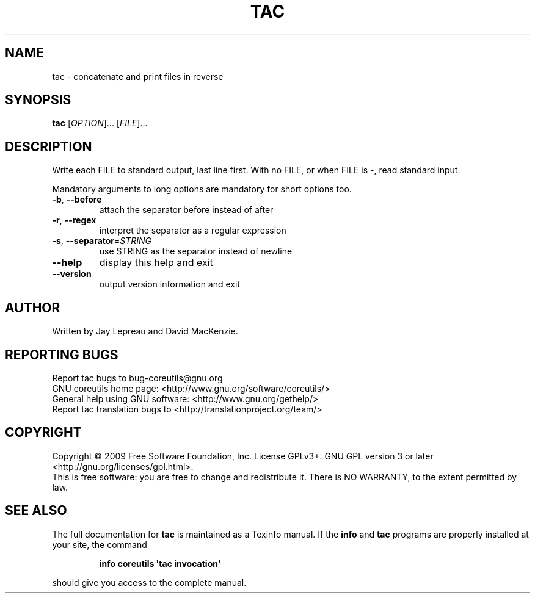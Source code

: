 .\" DO NOT MODIFY THIS FILE!  It was generated by help2man 1.35.
.TH TAC "1" "December 2009" "GNU coreutils 8.2" "User Commands"
.SH NAME
tac \- concatenate and print files in reverse
.SH SYNOPSIS
.B tac
[\fIOPTION\fR]... [\fIFILE\fR]...
.SH DESCRIPTION
.\" Add any additional description here
.PP
Write each FILE to standard output, last line first.
With no FILE, or when FILE is \-, read standard input.
.PP
Mandatory arguments to long options are mandatory for short options too.
.TP
\fB\-b\fR, \fB\-\-before\fR
attach the separator before instead of after
.TP
\fB\-r\fR, \fB\-\-regex\fR
interpret the separator as a regular expression
.TP
\fB\-s\fR, \fB\-\-separator\fR=\fISTRING\fR
use STRING as the separator instead of newline
.TP
\fB\-\-help\fR
display this help and exit
.TP
\fB\-\-version\fR
output version information and exit
.SH AUTHOR
Written by Jay Lepreau and David MacKenzie.
.SH "REPORTING BUGS"
Report tac bugs to bug\-coreutils@gnu.org
.br
GNU coreutils home page: <http://www.gnu.org/software/coreutils/>
.br
General help using GNU software: <http://www.gnu.org/gethelp/>
.br
Report tac translation bugs to <http://translationproject.org/team/>
.SH COPYRIGHT
Copyright \(co 2009 Free Software Foundation, Inc.
License GPLv3+: GNU GPL version 3 or later <http://gnu.org/licenses/gpl.html>.
.br
This is free software: you are free to change and redistribute it.
There is NO WARRANTY, to the extent permitted by law.
.SH "SEE ALSO"
The full documentation for
.B tac
is maintained as a Texinfo manual.  If the
.B info
and
.B tac
programs are properly installed at your site, the command
.IP
.B info coreutils \(aqtac invocation\(aq
.PP
should give you access to the complete manual.
